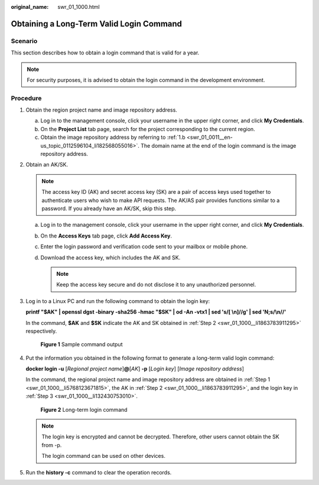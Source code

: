:original_name: swr_01_1000.html

.. _swr_01_1000:

Obtaining a Long-Term Valid Login Command
=========================================

Scenario
--------

This section describes how to obtain a login command that is valid for a year.

.. note::

   For security purposes, it is advised to obtain the login command in the development environment.

Procedure
---------

#. .. _swr_01_1000__li5768123671815:

   Obtain the region project name and image repository address.

   a. Log in to the management console, click your username in the upper right corner, and click **My Credentials**.
   b. On the **Project List** tab page, search for the project corresponding to the current region.
   c. Obtain the image repository address by referring to :ref:`1.b <swr_01_0011__en-us_topic_0112596104_li182568055016>`. The domain name at the end of the login command is the image repository address.

#. .. _swr_01_1000__li1863783911295:

   Obtain an AK/SK.

   .. note::

      The access key ID (AK) and secret access key (SK) are a pair of access keys used together to authenticate users who wish to make API requests. The AK/AS pair provides functions similar to a password. If you already have an AK/SK, skip this step.

   a. Log in to the management console, click your username in the upper right corner, and click **My Credentials**.
   b. On the **Access Keys** tab page, click **Add Access Key**.
   c. Enter the login password and verification code sent to your mailbox or mobile phone.
   d. Download the access key, which includes the AK and SK.

      .. note::

         Keep the access key secure and do not disclose it to any unauthorized personnel.

#. .. _swr_01_1000__li132430753010:

   Log in to a Linux PC and run the following command to obtain the login key:

   **printf "$AK" \| openssl dgst -binary -sha256 -hmac "$SK" \| od -An -vtx1 \| sed 's/[ \\n]//g' \| sed 'N;s/\\n//'**

   In the command, **$AK** and **$SK** indicate the AK and SK obtained in :ref:`Step 2 <swr_01_1000__li1863783911295>` respectively.


   .. figure:: /_static/images/en-us_image_0165729699.png
      :alt: **Figure 1** Sample command output

      **Figure 1** Sample command output

#. Put the information you obtained in the following format to generate a long-term valid login command:

   **docker login -u** [*Regional project name*]\ **@**\ [*AK*] **-p** [*Login key*] [*Image repository address*]

   In the command, the regional project name and image repository address are obtained in :ref:`Step 1 <swr_01_1000__li5768123671815>`, the AK in :ref:`Step 2 <swr_01_1000__li1863783911295>`, and the login key in :ref:`Step 3 <swr_01_1000__li132430753010>`.


   .. figure:: /_static/images/en-us_image_0000001154534788.png
      :alt: **Figure 2** Long-term login command

      **Figure 2** Long-term login command

   .. note::

      The login key is encrypted and cannot be decrypted. Therefore, other users cannot obtain the SK from -p.

      The login command can be used on other devices.

#. Run the **history -c** command to clear the operation records.
